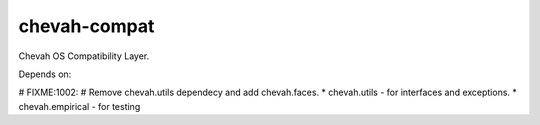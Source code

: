 chevah-compat
=============

Chevah OS Compatibility Layer.

Depends on:

# FIXME:1002:
# Remove chevah.utils dependecy and add chevah.faces.
* chevah.utils - for interfaces and exceptions.
* chevah.empirical - for testing
